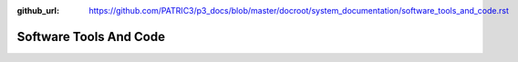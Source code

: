 :github_url: https://github.com/PATRIC3/p3_docs/blob/master/docroot/system_documentation/software_tools_and_code.rst

Software Tools And Code
========================